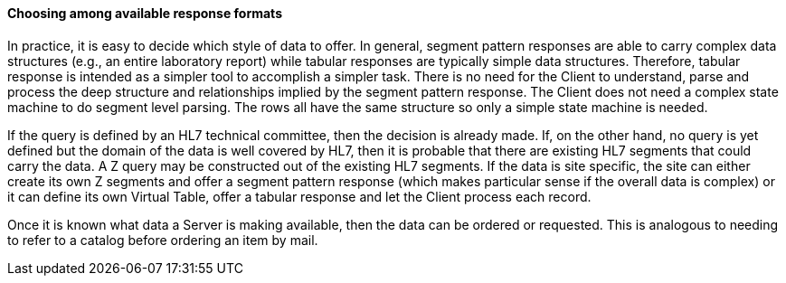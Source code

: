 ==== Choosing among available response formats
[v291_section="5.2.4.4"]

In practice, it is easy to decide which style of data to offer. In general, segment pattern responses are able to carry complex data structures (e.g., an entire laboratory report) while tabular responses are typically simple data structures. Therefore, tabular response is intended as a simpler tool to accomplish a simpler task. There is no need for the Client to understand, parse and process the deep structure and relationships implied by the segment pattern response. The Client does not need a complex state machine to do segment level parsing. The rows all have the same structure so only a simple state machine is needed.

If the query is defined by an HL7 technical committee, then the decision is already made. If, on the other hand, no query is yet defined but the domain of the data is well covered by HL7, then it is probable that there are existing HL7 segments that could carry the data. A Z query may be constructed out of the existing HL7 segments. If the data is site specific, the site can either create its own Z segments and offer a segment pattern response (which makes particular sense if the overall data is complex) or it can define its own Virtual Table, offer a tabular response and let the Client process each record.

Once it is known what data a Server is making available, then the data can be ordered or requested. This is analogous to needing to refer to a catalog before ordering an item by mail.

